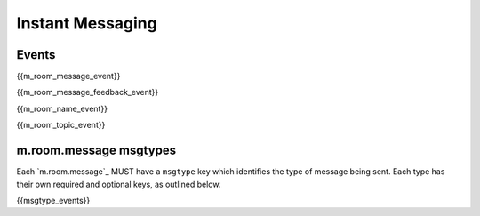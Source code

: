 Instant Messaging
=================

Events
------

{{m_room_message_event}}

{{m_room_message_feedback_event}}

{{m_room_name_event}}

{{m_room_topic_event}}

m.room.message msgtypes
-----------------------

.. TODO-spec
   How a client should handle unknown message types.


Each `m.room.message`_ MUST have a ``msgtype`` key which identifies the type
of message being sent. Each type has their own required and optional keys, as
outlined below.

{{msgtype_events}}

